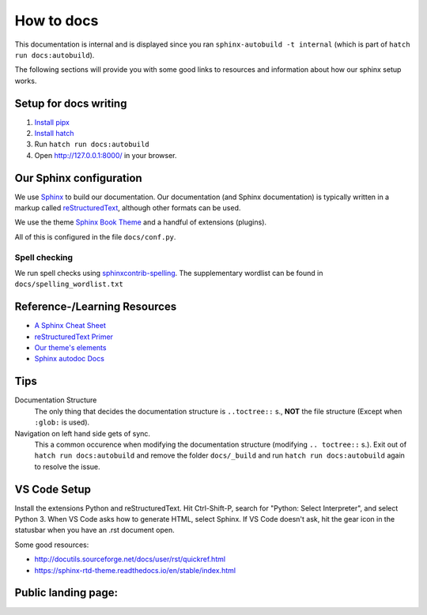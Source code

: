 ###########
How to docs
###########

This documentation is internal and is displayed since you ran
``sphinx-autobuild -t internal`` (which is part of ``hatch run docs:autobuild``).

The following sections will provide you with some good links to resources
and information about how our sphinx setup works.

**********************
Setup for docs writing
**********************

#. `Install pipx <pipx_install_gh_>`_
#. `Install hatch <hatch_install_>`_
#. Run ``hatch run docs:autobuild``
#. Open http://127.0.0.1:8000/ in your browser.

.. _pipx_install_gh: https://github.com/pypa/pipx?tab=readme-ov-file#install-pipx
.. _hatch_install: https://hatch.pypa.io/latest/install/#pipx

************************
Our Sphinx configuration
************************

We use `Sphinx <https://www.sphinx-doc.org/en/master/>`_ to build our documentation.
Our documentation (and Sphinx documentation) is typically written in a markup called
`reStructuredText <https://en.wikipedia.org/wiki/ReStructuredText>`_, although other formats
can be used.

We use the theme `Sphinx Book Theme <https://sphinx-book-theme.readthedocs.io/en/stable/>`_
and a handful of extensions (plugins).

All of this is configured in the file ``docs/conf.py``.

Spell checking
==============

We run spell checks using `sphinxcontrib-spelling <https://sphinxcontrib-spelling.readthedocs.io/en/latest/index.html>`_.
The supplementary wordlist can be found in ``docs/spelling_wordlist.txt``


*****************************
Reference-/Learning Resources
*****************************

* `A Sphinx Cheat Sheet <cheatsheet_>`_
* `reStructuredText Primer <primer_>`_
* `Our theme's elements <sbt_elements_>`_
* `Sphinx autodoc Docs <autodoc_>`_

.. _cheatsheet: https://sphinx-tutorial.readthedocs.io/cheatsheet/
.. _primer: https://www.sphinx-doc.org/en/master/usage/restructuredtext/basics.html
.. _autodoc: https://www.sphinx-doc.org/en/master/usage/extensions/autodoc.html
.. _sbt_elements: https://sphinx-book-theme.readthedocs.io/en/stable/reference/kitchen-sink/index.html

****
Tips
****

Documentation Structure
   The only thing that decides the documentation structure is
   ``..toctree::`` s., **NOT** the file structure (Except when ``:glob:`` is used).

Navigation on left hand side gets of sync.
   This a common occurence when modifying the documentation structure
   (modifying ``.. toctree::`` s.).
   Exit out of ``hatch run docs:autobuild`` and remove the folder ``docs/_build``
   and run ``hatch run docs:autobuild`` again to resolve the issue.

*************
VS Code Setup
*************

Install the extensions Python and reStructuredText. Hit Ctrl-Shift-P, search for "Python: Select Interpreter", and select Python 3. When VS Code asks how to generate HTML, select Sphinx. If VS Code doesn't ask, hit the gear icon in the statusbar when you have an .rst document open.

Some good resources:

* http://docutils.sourceforge.net/docs/user/rst/quickref.html
* https://sphinx-rtd-theme.readthedocs.io/en/stable/index.html


********************
Public landing page:
********************

.. this file is included in docs/index.rst just before all landing page contents,
.. making this a header for the public landing page.
